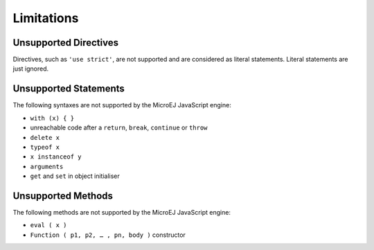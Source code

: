 ..
.. ReStructuredText
..
.. Copyright 2020 MicroEJ Corp. All rights reserved.
.. MicroEJ Corp. PROPRIETARY/CONFIDENTIAL. Use is subject to license terms.
..

.. _js.limitations:

Limitations
===========

Unsupported Directives
**********************

Directives, such as ``'use strict'``, are not supported and are considered as literal statements. Literal statements are just ignored.

Unsupported Statements
**********************

The following syntaxes are not supported by the MicroEJ JavaScript engine:

- ``with (x) { }``
- unreachable code after a ``return``, ``break``, ``continue`` or ``throw``
- ``delete x``
- ``typeof x``
- ``x instanceof y``
- ``arguments``
- ``get`` and ``set`` in object initialiser

Unsupported Methods
*******************

The following methods are not supported by the MicroEJ JavaScript engine:

- ``eval ( x )``
- ``Function ( p1, p2, … , pn, body )`` constructor
